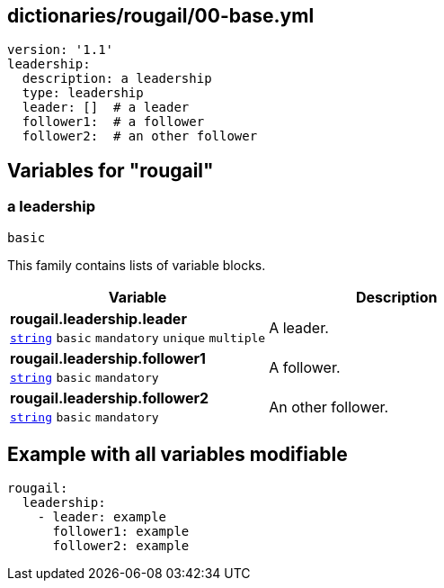 == dictionaries/rougail/00-base.yml

[,yaml]
----
version: '1.1'
leadership:
  description: a leadership
  type: leadership
  leader: []  # a leader
  follower1:  # a follower
  follower2:  # an other follower
----
== Variables for "rougail"

=== a leadership

`basic`


This family contains lists of variable blocks.

[cols="105a,105a",options="header"]
|====
| Variable                                                                                                | Description                                                                                             
| 
**rougail.leadership.leader** +
`https://rougail.readthedocs.io/en/latest/variable.html#variables-types[string]` `basic` `mandatory` `unique` `multiple`                                                                                                         | 
A leader.                                                                                                         
| 
**rougail.leadership.follower1** +
`https://rougail.readthedocs.io/en/latest/variable.html#variables-types[string]` `basic` `mandatory`                                                                                                         | 
A follower.                                                                                                         
| 
**rougail.leadership.follower2** +
`https://rougail.readthedocs.io/en/latest/variable.html#variables-types[string]` `basic` `mandatory`                                                                                                         | 
An other follower.                                                                                                         
|====


== Example with all variables modifiable

[,yaml]
----
rougail:
  leadership:
    - leader: example
      follower1: example
      follower2: example
----

